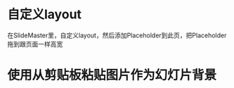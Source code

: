 

* 自定义layout

在SlideMaster里，自定义layout，然后添加Placeholder到此页，把Placeholder拖到跟页面一样高宽

* 使用从剪贴板粘贴图片作为幻灯片背景